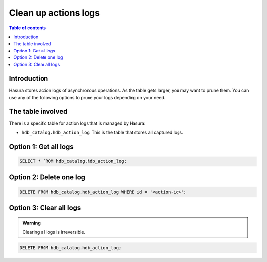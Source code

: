 .. meta::
   :description: clean up actions logs
   :keywords: hasura, docs, actions, clean up, async actions

.. _clean_up_actions_logs:

Clean up actions logs
=====================

.. contents:: Table of contents
  :backlinks: none
  :depth: 1
  :local:

Introduction
------------
Hasura stores action logs of asynchronous operations. As the table gets larger, you may want to prune them.
You can use any of the following options to prune your logs depending on your need.

The table involved
------------------

There is a specific table for action logs that is managed by Hasura:

- ``hdb_catalog.hdb_action_log``: This is the table that stores all captured logs.

Option 1: Get all logs
----------------------
.. code-block:: SQL
   
   SELECT * FROM hdb_catalog.hdb_action_log;

Option 2: Delete one log
------------------------
.. code-block:: SQL
   
   DELETE FROM hdb_catalog.hdb_action_log WHERE id = '<action-id>';

Option 3: Clear all logs
------------------------
.. admonition:: Warning
 
   Clearing all logs is irreversible.

.. code-block:: SQL

   DELETE FROM hdb_catalog.hdb_action_log;
